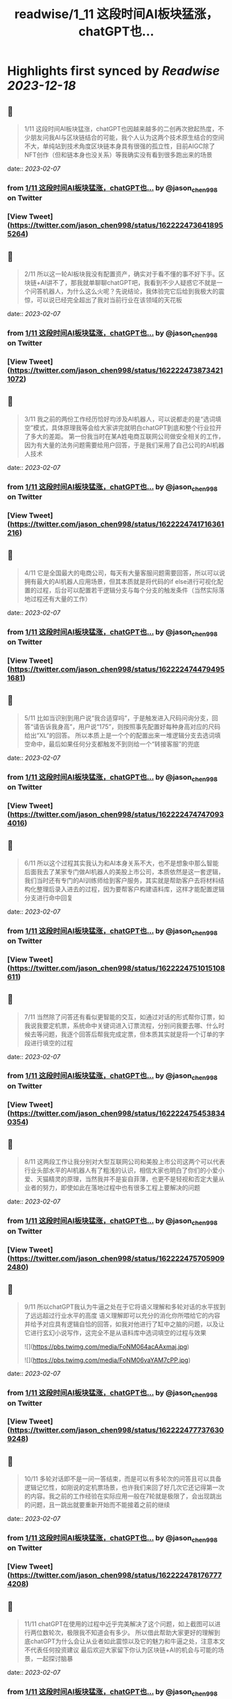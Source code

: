 :PROPERTIES:
:title: readwise/1_11 这段时间AI板块猛涨，chatGPT也...
:END:

:PROPERTIES:
:author: [[jason_chen998 on Twitter]]
:full-title: "1/11 这段时间AI板块猛涨，chatGPT也..."
:category: [[tweets]]
:url: https://twitter.com/jason_chen998/status/1622224736418955264
:image-url: https://pbs.twimg.com/profile_images/1653068718321336321/grq9EkXA.jpg
:END:

* Highlights first synced by [[Readwise]] [[2023-12-18]]
** 📌
#+BEGIN_QUOTE
1/11 这段时间AI板块猛涨，chatGPT也因越来越多的二创再次掀起热度，不少朋友问我AI与区块链结合的可能，我个人认为这两个技术原生结合的空间不大，单纯站到技术角度区块链本身具有很强的孤立性，目前AIGC除了NFT创作（但和链本身也没关系）等我确实没有看到很多跑出来的场景 
#+END_QUOTE
    date:: [[2023-02-07]]
*** from _1/11 这段时间AI板块猛涨，chatGPT也..._ by @jason_chen998 on Twitter
*** [View Tweet](https://twitter.com/jason_chen998/status/1622224736418955264)
** 📌
#+BEGIN_QUOTE
2/11 所以这一轮AI板块我没有配置资产，确实对于看不懂的事不好下手。区块链+AI讲不了，那我就单聊聊chatGPT吧，我看到不少人疑惑它不就是一个问答机器人，为什么这么火呢？先说结论，我体验完它后给到我极大的震惊，可以说已经完全超出了我对当前行业在该领域的天花板 
#+END_QUOTE
    date:: [[2023-02-07]]
*** from _1/11 这段时间AI板块猛涨，chatGPT也..._ by @jason_chen998 on Twitter
*** [View Tweet](https://twitter.com/jason_chen998/status/1622224738734211072)
** 📌
#+BEGIN_QUOTE
3/11 我之前的两份工作经历恰好均涉及AI机器人，可以说都走的是“选词填空”模式，具体原理我等会给大家讲完就明白chatGPT到底和整个行业拉开了多大的差距。
第一份我当时在某A姓电商互联网公司做安全相关的工作，因为有大量的法务问题需要给用户回答，于是我们采用了自己公司的AI机器人技术 
#+END_QUOTE
    date:: [[2023-02-07]]
*** from _1/11 这段时间AI板块猛涨，chatGPT也..._ by @jason_chen998 on Twitter
*** [View Tweet](https://twitter.com/jason_chen998/status/1622224741716361216)
** 📌
#+BEGIN_QUOTE
4/11 它是全国最大的电商公司，每天有大量客服问题需要回答，所以可以说拥有最大的AI机器人应用场景，但其本质就是将代码的if else进行可视化配置的过程，后台可以配置若干逻辑分支与每个分支的触发条件（当然实际落地过程还有大量的工作） 
#+END_QUOTE
    date:: [[2023-02-07]]
*** from _1/11 这段时间AI板块猛涨，chatGPT也..._ by @jason_chen998 on Twitter
*** [View Tweet](https://twitter.com/jason_chen998/status/1622224744794951681)
** 📌
#+BEGIN_QUOTE
5/11 比如当识别到用户说“我合适穿吗”，于是触发进入尺码问询分支，回答“请告诉我身高”，用户说“175”，则按照事先配置好每种身高对应的尺码给出“XL”的回答。
所以本质上是一个个的配置出来一堆逻辑分支去选词填空命中，最后如果任何分支都触发不到则给一个“转接客服”的兜底 
#+END_QUOTE
    date:: [[2023-02-07]]
*** from _1/11 这段时间AI板块猛涨，chatGPT也..._ by @jason_chen998 on Twitter
*** [View Tweet](https://twitter.com/jason_chen998/status/1622224747470934016)
** 📌
#+BEGIN_QUOTE
6/11 所以这个过程其实我认为和AI本身关系不大，也不是想象中那么智能
后面我去了某家专门做AI机器人的美股上市公司，本质依然是这一套逻辑，我们当时还有专门的AI训练师给到客户服务，其实就是帮助客户去将材料结构化整理后录入进去的过程，因为要帮客户构建语料库，这样才能配置逻辑分支进行命中回复 
#+END_QUOTE
    date:: [[2023-02-07]]
*** from _1/11 这段时间AI板块猛涨，chatGPT也..._ by @jason_chen998 on Twitter
*** [View Tweet](https://twitter.com/jason_chen998/status/1622224751015108611)
** 📌
#+BEGIN_QUOTE
7/11 当然除了问答还有看似更智能的交互，如通过对话的形式帮你订票，如我说我要定机票，系统命中关键词进入订票流程，分别问我要去哪、什么时候去等问题，我逐个回答后帮我完成定票，但本质其实就是将一个订单的字段进行填空的过程 
#+END_QUOTE
    date:: [[2023-02-07]]
*** from _1/11 这段时间AI板块猛涨，chatGPT也..._ by @jason_chen998 on Twitter
*** [View Tweet](https://twitter.com/jason_chen998/status/1622224754538340354)
** 📌
#+BEGIN_QUOTE
8/11 这两段工作让我分别对大型互联网公司和美股上市公司这两个可以代表行业头部水平的AI机器人有了粗浅的认识，相信大家也明白了你们的小爱小爱、天猫精灵的原理，当然我并不是妄自菲薄，也更不是轻视和否定大量从业者的努力，即使如此在落地过程中也有很多工程上要解决的问题 
#+END_QUOTE
    date:: [[2023-02-07]]
*** from _1/11 这段时间AI板块猛涨，chatGPT也..._ by @jason_chen998 on Twitter
*** [View Tweet](https://twitter.com/jason_chen998/status/1622224757059092480)
** 📌
#+BEGIN_QUOTE
9/11 所以chatGPT我认为牛逼之处在于它将语义理解和多轮对话的水平拔到了远远超过行业水平的高度
语义理解即可以充分的消化你所喂给它的内容并给予对应具有逻辑自恰的回答，如我对他进行了缸中之脑的问题，以及让它进行玄幻小说写作，这完全不是从语料库中选词填空的过程与效果 

![](https://pbs.twimg.com/media/FoNM064acAAxmaj.jpg) 

![](https://pbs.twimg.com/media/FoNM06vaYAM7cPP.jpg) 
#+END_QUOTE
    date:: [[2023-02-07]]
*** from _1/11 这段时间AI板块猛涨，chatGPT也..._ by @jason_chen998 on Twitter
*** [View Tweet](https://twitter.com/jason_chen998/status/1622224777376309248)
** 📌
#+BEGIN_QUOTE
10/11 多轮对话即不是一问一答结束，而是可以有多轮次的问答且可以具备逻辑记忆性，如刚说的定机票场景，也许我们来回了好几次它还记得第一次的内容。我之前的工作经验在实际应用一般在7轮就是极限了，会出现跳出的问题，且一跳出就要重新开始而不能接着之前的继续 
#+END_QUOTE
    date:: [[2023-02-07]]
*** from _1/11 这段时间AI板块猛涨，chatGPT也..._ by @jason_chen998 on Twitter
*** [View Tweet](https://twitter.com/jason_chen998/status/1622224781767774208)
** 📌
#+BEGIN_QUOTE
11/11 chatGPT在使用的过程中近乎完美解决了这个问题，如上截图可以进行两位数轮次，极限我不知道会有多少。
所以借此帮助大家更好的理解到底chatGPT为什么会让从业者如此震惊以及它的魅力和牛逼之处，注意本文不代表任何投资建议
最后欢迎大家留下你认为区块链+AI的机会与可能的场景，一起探讨脑暴 
#+END_QUOTE
    date:: [[2023-02-07]]
*** from _1/11 这段时间AI板块猛涨，chatGPT也..._ by @jason_chen998 on Twitter
*** [View Tweet](https://twitter.com/jason_chen998/status/1622224784796033024)
** 📌
#+BEGIN_QUOTE
刚在群里和大家脑暴AI+经济模型好像是个挺不错的方向，比如用AI弄个算稳出来，大量的给ai喂参数，搞一个稳定的模型，大家觉得这个具备可落地性吗 
#+END_QUOTE
    date:: [[2023-02-07]]
*** from _1/11 这段时间AI板块猛涨，chatGPT也..._ by @jason_chen998 on Twitter
*** [View Tweet](https://twitter.com/jason_chen998/status/1622260105818570755)
